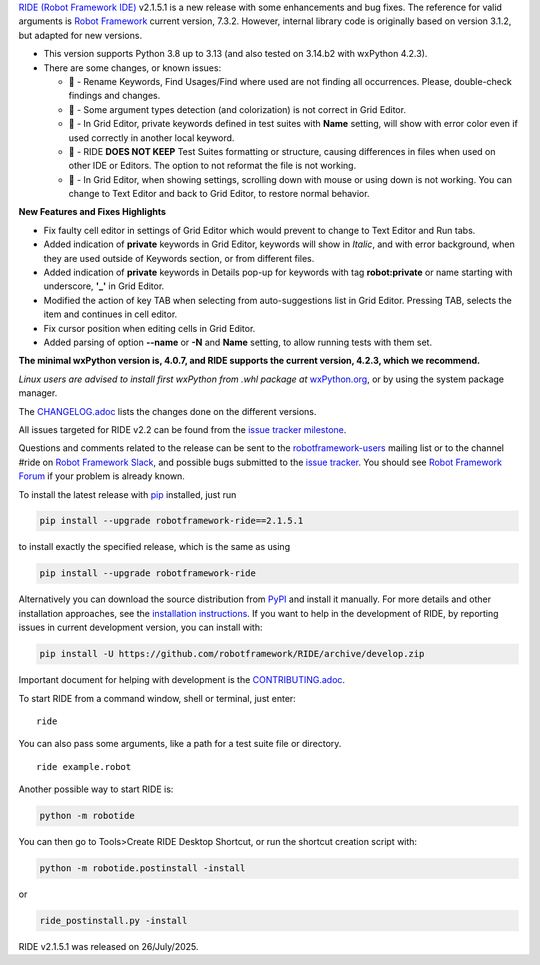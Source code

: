 .. container:: document

   `RIDE (Robot Framework
   IDE) <https://github.com/robotframework/RIDE/>`__ v2.1.5.1 is a new
   release with some enhancements and bug fixes. The reference for valid
   arguments is `Robot Framework <https://robotframework.org/>`__
   current version, 7.3.2. However, internal library code is originally
   based on version 3.1.2, but adapted for new versions.

   -  This version supports Python 3.8 up to 3.13 (and also tested on
      3.14.b2 with wxPython 4.2.3).
   -  There are some changes, or known issues:

      -  🐞 - Rename Keywords, Find Usages/Find where used are not
         finding all occurrences. Please, double-check findings and
         changes.
      -  🐞 - Some argument types detection (and colorization) is not
         correct in Grid Editor.
      -  🐞 - In Grid Editor, private keywords defined in test suites
         with **Name** setting, will show with error color even if used
         correctly in another local keyword.
      -  🐞 - RIDE **DOES NOT KEEP** Test Suites formatting or
         structure, causing differences in files when used on other IDE
         or Editors. The option to not reformat the file is not working.
      -  🐞 - In Grid Editor, when showing settings, scrolling down with
         mouse or using down is not working. You can change to Text
         Editor and back to Grid Editor, to restore normal behavior.

   **New Features and Fixes Highlights**

   -  Fix faulty cell editor in settings of Grid Editor which would
      prevent to change to Text Editor and Run tabs.
   -  Added indication of **private** keywords in Grid Editor, keywords
      will show in *Italic*, and with error background, when they are
      used outside of Keywords section, or from different files.
   -  Added indication of **private** keywords in Details pop-up for
      keywords with tag **robot:private** or name starting with
      underscore, **'\_'** in Grid Editor.
   -  Modified the action of key TAB when selecting from
      auto-suggestions list in Grid Editor. Pressing TAB, selects the
      item and continues in cell editor.
   -  Fix cursor position when editing cells in Grid Editor.
   -  Added parsing of option **--name** or **-N** and **Name** setting,
      to allow running tests with them set.

   **The minimal wxPython version is, 4.0.7, and RIDE supports the
   current version, 4.2.3, which we recommend.**

   *Linux users are advised to install first wxPython from .whl package
   at*
   `wxPython.org <https://extras.wxpython.org/wxPython4/extras/linux/gtk3/>`__,
   or by using the system package manager.

   The
   `CHANGELOG.adoc <https://github.com/robotframework/RIDE/blob/master/CHANGELOG.adoc>`__
   lists the changes done on the different versions.

   All issues targeted for RIDE v2.2 can be found from the `issue
   tracker
   milestone <https://github.com/robotframework/RIDE/issues?q=milestone%3Av2.2>`__.

   Questions and comments related to the release can be sent to the
   `robotframework-users <https://groups.google.com/group/robotframework-users>`__
   mailing list or to the channel #ride on `Robot Framework
   Slack <https://robotframework-slack-invite.herokuapp.com>`__, and
   possible bugs submitted to the `issue
   tracker <https://github.com/robotframework/RIDE/issues>`__. You
   should see `Robot Framework
   Forum <https://forum.robotframework.org/c/tools/ride/>`__ if your
   problem is already known.

   To install the latest release with
   `pip <https://pypi.org/project/pip/>`__ installed, just run

   .. code:: literal-block

      pip install --upgrade robotframework-ride==2.1.5.1

   to install exactly the specified release, which is the same as using

   .. code:: literal-block

      pip install --upgrade robotframework-ride

   Alternatively you can download the source distribution from
   `PyPI <https://pypi.python.org/pypi/robotframework-ride>`__ and
   install it manually. For more details and other installation
   approaches, see the `installation
   instructions <https://github.com/robotframework/RIDE/wiki/Installation-Instructions>`__.
   If you want to help in the development of RIDE, by reporting issues
   in current development version, you can install with:

   .. code:: literal-block

      pip install -U https://github.com/robotframework/RIDE/archive/develop.zip

   Important document for helping with development is the
   `CONTRIBUTING.adoc <https://github.com/robotframework/RIDE/blob/develop/CONTRIBUTING.adoc>`__.

   To start RIDE from a command window, shell or terminal, just enter:

   ::

      ride

   You can also pass some arguments, like a path for a test suite file
   or directory.

   ::

      ride example.robot

   Another possible way to start RIDE is:

   .. code:: literal-block

      python -m robotide

   You can then go to Tools>Create RIDE Desktop Shortcut, or run the
   shortcut creation script with:

   .. code:: literal-block

      python -m robotide.postinstall -install

   or

   .. code:: literal-block

      ride_postinstall.py -install

   RIDE v2.1.5.1 was released on 26/July/2025.
